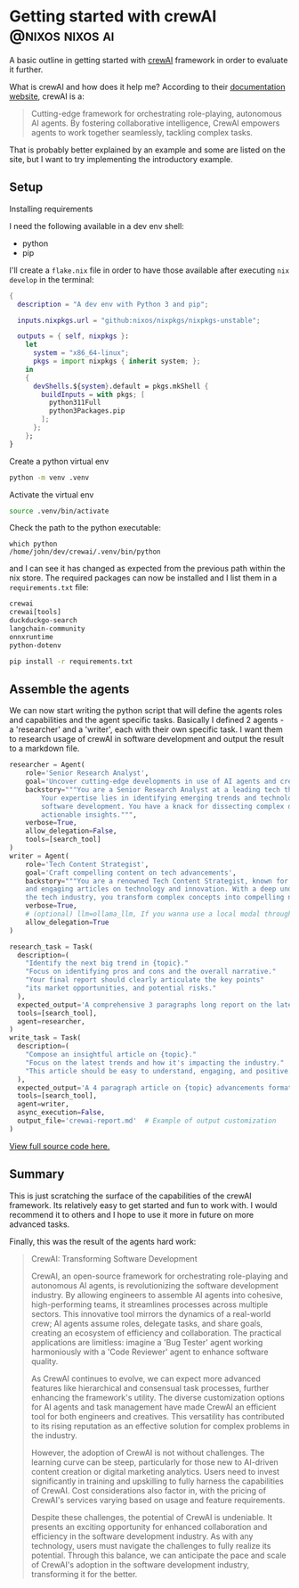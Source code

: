 #+hugo_base_dir: ~/development/web/jslmorrison.github.io
#+hugo_section: posts
#+options: author:nil

* Getting started with crewAI :@nixos:nixos:ai:
:PROPERTIES:
:EXPORT_FILE_NAME: getting-started-crewai
:EXPORT_DATE: 2024-03-21
:END:
A basic outline in getting started with [[https://www.crewai.io/][crewAI]] framework in order to evaluate it further.

#+hugo: more
What is crewAI and how does it help me? According to their [[https://docs.crewai.com/][documentation website]], crewAI is a:
#+begin_quote
Cutting-edge framework for orchestrating role-playing, autonomous AI agents. By fostering collaborative intelligence, CrewAI empowers agents to work together seamlessly, tackling complex tasks.
#+end_quote
That is probably better explained by an example and some are listed on the site, but I want to try implementing the introductory example.

** Setup
**** Installing requirements
I need the following available in a dev env shell:
- python
- pip
I'll create a =flake.nix= file in order to have those available after executing =nix develop= in the terminal:
#+begin_src nix :noeval
{
  description = "A dev env with Python 3 and pip";

  inputs.nixpkgs.url = "github:nixos/nixpkgs/nixpkgs-unstable";

  outputs = { self, nixpkgs }:
    let
      system = "x86_64-linux";
      pkgs = import nixpkgs { inherit system; };
    in
    {
      devShells.${system}.default = pkgs.mkShell {
        buildInputs = with pkgs; [
          python311Full
          python3Packages.pip
        ];
      };
    };
}
#+end_src
**** Create a python virtual env
#+begin_src bash :noeval
python -m venv .venv
#+end_src
**** Activate the virtual env
#+begin_src bash :noeval
source .venv/bin/activate
#+end_src
Check the path to the python executable:
#+begin_src
which python
/home/john/dev/crewai/.venv/bin/python
#+end_src
and I can see it has changed as expected from the previous path within the nix store.
The required packages can now be installed and I list them in a =requirements.txt= file:
#+begin_src txt
crewai
crewai[tools]
duckduckgo-search
langchain-community
onnxruntime
python-dotenv
#+end_src
#+begin_src bash :noeval
pip install -r requirements.txt
#+end_src

** Assemble the agents
We can now start writing the python script that will define the agents roles and capabilities and the agent specific tasks. Basically I defined 2 agents - a 'researcher' and a 'writer', each with their own specific task. I want them to research usage of crewAI in software development and output the result to a markdown file.
#+begin_src python :noeval
researcher = Agent(
    role='Senior Research Analyst',
    goal='Uncover cutting-edge developments in use of AI agents and crewAI specifically in software development',
    backstory="""You are a Senior Research Analyst at a leading tech think tank.
        Your expertise lies in identifying emerging trends and technologies in AI and utilising AI agents
        software development. You have a knack for dissecting complex data and presenting
        actionable insights.""",
    verbose=True,
    allow_delegation=False,
    tools=[search_tool]
)
writer = Agent(
    role='Tech Content Strategist',
    goal='Craft compelling content on tech advancements',
    backstory="""You are a renowned Tech Content Strategist, known for your insightful
    and engaging articles on technology and innovation. With a deep understanding of
    the tech industry, you transform complex concepts into compelling narratives.""",
    verbose=True,
    # (optional) llm=ollama_llm, If you wanna use a local modal through Ollama, default is GPT4 with temperature=0.7
    allow_delegation=True
)

research_task = Task(
  description=(
    "Identify the next big trend in {topic}."
    "Focus on identifying pros and cons and the overall narrative."
    "Your final report should clearly articulate the key points"
    "its market opportunities, and potential risks."
  ),
  expected_output='A comprehensive 3 paragraphs long report on the latest AI trends.',
  tools=[search_tool],
  agent=researcher,
)
write_task = Task(
  description=(
    "Compose an insightful article on {topic}."
    "Focus on the latest trends and how it's impacting the industry."
    "This article should be easy to understand, engaging, and positive."
  ),
  expected_output='A 4 paragraph article on {topic} advancements formatted as markdown.',
  tools=[search_tool],
  agent=writer,
  async_execution=False,
  output_file='crewai-report.md'  # Example of output customization
)
#+end_src
[[https://github.com/jslmorrison/crewai-example][View full source code here.]]


** Summary
This is just scratching the surface of the capabilities of the crewAI framework. Its relatively easy to get started and fun to work with. I would recommend it to others and I hope to use it more in future on more advanced tasks.

Finally, this was the result of the agents hard work:
#+begin_quote
CrewAI: Transforming Software Development

CrewAI, an open-source framework for orchestrating role-playing and autonomous AI agents, is revolutionizing the software development industry. By allowing engineers to assemble AI agents into cohesive, high-performing teams, it streamlines processes across multiple sectors. This innovative tool mirrors the dynamics of a real-world crew; AI agents assume roles, delegate tasks, and share goals, creating an ecosystem of efficiency and collaboration. The practical applications are limitless: imagine a 'Bug Tester' agent working harmoniously with a 'Code Reviewer' agent to enhance software quality.

As CrewAI continues to evolve, we can expect more advanced features like hierarchical and consensual task processes, further enhancing the framework's utility. The diverse customization options for AI agents and task management have made CrewAI an efficient tool for both engineers and creatives. This versatility has contributed to its rising reputation as an effective solution for complex problems in the industry.

However, the adoption of CrewAI is not without challenges. The learning curve can be steep, particularly for those new to AI-driven content creation or digital marketing analytics. Users need to invest significantly in training and upskilling to fully harness the capabilities of CrewAI. Cost considerations also factor in, with the pricing of CrewAI's services varying based on usage and feature requirements.

Despite these challenges, the potential of CrewAI is undeniable. It presents an exciting opportunity for enhanced collaboration and efficiency in the software development industry. As with any technology, users must navigate the challenges to fully realize its potential. Through this balance, we can anticipate the pace and scale of CrewAI's adoption in the software development industry, transforming it for the better.
#+end_quote
